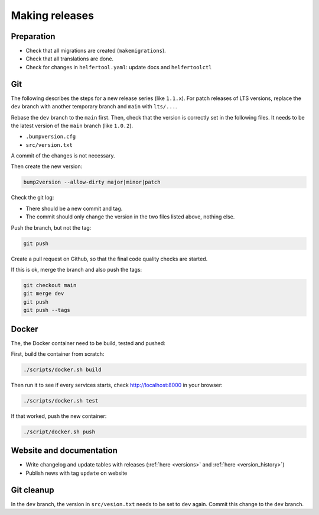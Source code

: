 .. _releases:

===============
Making releases
===============

Preparation
-----------

* Check that all migrations are created (``makemigrations``).
* Check that all translations are done.
* Check for changes in ``helfertool.yaml``: update docs and ``helfertoolctl``

Git
---

The following describes the steps for a new release series (like ``1.1.x``).
For patch releases of LTS versions, replace the ``dev`` branch with another temporary branch and ``main`` with ``lts/...``.

Rebase the ``dev`` branch to the ``main`` first.
Then, check that the version is correctly set in the following files.
It needs to be the latest version of the ``main`` branch (like ``1.0.2``).

* ``.bumpversion.cfg``
* ``src/version.txt``

A commit of the changes is not necessary.

Then create the new version:

.. code-block:: none
   
   bump2version --allow-dirty major|minor|patch

Check the git log:

* There should be a new commit and tag.
* The commit should only change the version in the two files listed above, nothing else.

Push the branch, but not the tag:

.. code-block:: none

   git push

Create a pull request on Github, so that the final code quality checks are started.

If this is ok, merge the branch and also push the tags:

.. code-block:: none

   git checkout main
   git merge dev
   git push
   git push --tags

Docker
------

The, the Docker container need to be build, tested and pushed:

First, build the container from scratch:

.. code-block:: none

   ./scripts/docker.sh build

Then run it to see if every services starts, check http://localhost:8000 in your browser:

.. code-block:: none

   ./scripts/docker.sh test

If that worked, push the new container:

.. code-block:: none

   ./script/docker.sh push

Website and documentation
-------------------------

* Write changelog and update tables with releases (:ref:`here <versions>` and :ref:`here <version_history>`)
* Publish news with tag ``update`` on website

Git cleanup
-----------

In the ``dev`` branch, the version in ``src/vesion.txt`` needs to be set to ``dev`` again.
Commit this change to the ``dev`` branch.
